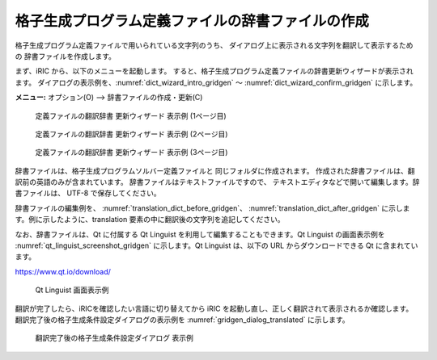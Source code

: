 .. _how_to_setup_dictionary_gridgen:

格子生成プログラム定義ファイルの辞書ファイルの作成
--------------------------------------------------

格子生成プログラム定義ファイルで用いられている文字列のうち、
ダイアログ上に表示される文字列を翻訳して表示するための
辞書ファイルを作成します。

まず、iRIC から、以下のメニューを起動します。
すると、格子生成プログラム定義ファイルの辞書更新ウィザードが表示されます。
ダイアログの表示例を、:numref:`dict_wizard_intro_gridgen`
～ :numref:`dict_wizard_confirm_gridgen` に示します。

**メニュー:** オプション(O) --> 辞書ファイルの作成・更新(C)


.. _dict_wizard_intro_gridgen:

.. figure:: images/dict_wizard_intro.png

   定義ファイルの翻訳辞書 更新ウィザード 表示例 (1ページ目)


.. _dict_wizard_select_gridgenerator:

.. figure:: images/dict_wizard_select_gridgenerator.png

   定義ファイルの翻訳辞書 更新ウィザード 表示例 (2ページ目)


.. _dict_wizard_confirm_gridgen:

.. figure:: images/dict_wizard_confirm.png

   定義ファイルの翻訳辞書 更新ウィザード 表示例 (3ページ目)

辞書ファイルは、格子生成プログラムソルバー定義ファイルと
同じフォルダに作成されます。
作成された辞書ファイルは、翻訳前の英語のみが含まれています。
辞書ファイルはテキストファイルですので、
テキストエディタなどで開いて編集します。辞書ファイルは、
UTF-8 で保存してください。

辞書ファイルの編集例を、 :numref:`translation_dict_before_gridgen`、
:numref:`translation_dict_after_gridgen`
に示します。例に示したように、translation
要素の中に翻訳後の文字列を追記してください。

.. code-block:: xml
   :caption: 格子生成プログラム定義ファイルの辞書ファイルの一部 (編集前)
   :name: translation_dict_before_gridgen
   :linenos:

   <message>
     <source>Sample Grid Creator</source>
     <translation></translation>
   </message>

.. code-block:: xml
   :caption: 格子生成プログラム定義ファイルの辞書ファイルの一部 (編集後)
   :name: translation_dict_after_gridgen
   :linenos:
   :emphasize-lines: 3

   <message>
     <source>Sample Grid Creator</source>
     <translation>サンプル格子生成プログラム</translation>
   </message>

なお、辞書ファイルは、Qt に付属する Qt Linguist
を利用して編集することもできます。Qt Linguist の画面表示例を
:numref:`qt_linguist_screenshot_gridgen`
に示します。Qt Linguist は、以下の URL からダウンロードできる Qt
に含まれています。

`https://www.qt.io/download/ <https://www.qt.io/download/>`_

.. _qt_linguist_screenshot_gridgen:

.. figure:: images/qt_linguist_screenshot.png

   Qt Linguist 画面表示例

翻訳が完了したら、iRICを確認したい言語に切り替えてから iRIC
を起動し直し、正しく翻訳されて表示されるか確認します。
翻訳完了後の格子生成条件設定ダイアログの表示例を
:numref:`gridgen_dialog_translated` に示します。

.. _gridgen_dialog_translated:

.. figure:: images/gridgen_dialog_translated.png

   翻訳完了後の格子生成条件設定ダイアログ 表示例
